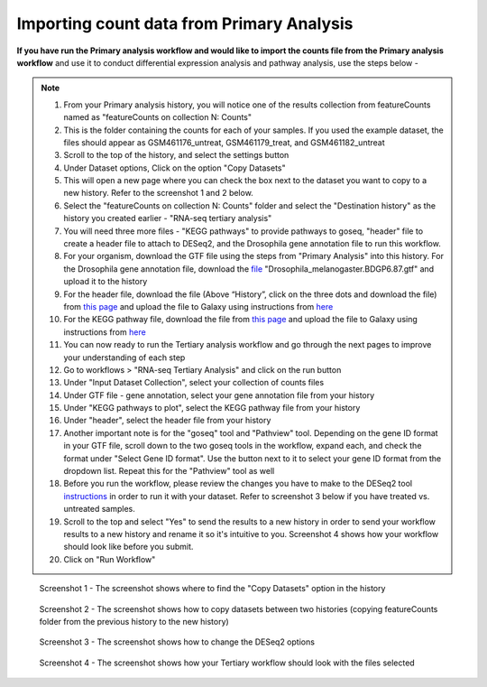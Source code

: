 **Importing count data from Primary Analysis**
==============================================

**If you have run the Primary analysis workflow and would like to import the counts file from the Primary analysis workflow** and use it to conduct differential expression analysis and pathway analysis, use the steps below -

.. note::

  1. From your Primary analysis history, you will notice one of the results collection from featureCounts named as "featureCounts on collection N: Counts"
  2. This is the folder containing the counts for each of your samples. If you used the example dataset, the files should appear as GSM461176_untreat, GSM461179_treat, and GSM461182_untreat
  3. Scroll to the top of the history, and select the settings button
  4. Under Dataset options, Click on the option "Copy Datasets"
  5. This will open a new page where you can check the box next to the dataset you want to copy to a new history. Refer to the screenshot 1 and 2 below.
  6. Select the "featureCounts on collection N: Counts" folder and select the "Destination history" as the history you created earlier - "RNA-seq tertiary analysis"
  7. You will need three more files - "KEGG pathways" to provide pathways to goseq, "header" file to create a header file to attach to DESeq2, and the Drosophila gene annotation file to run this workflow.
  8. For your organism, download the GTF file using the steps from "Primary Analysis" into this history. For the Drosophila gene annotation file, download the `file <https://zenodo.org/record/1185122>`_ "Drosophila_melanogaster.BDGP6.87.gtf" and upload it to the history
  9. For the header file, download the file (Above “History”, click on the three dots and download the file) from `this page <https://github.com/CedarsDSN/Galaxy_tutorial_RNAseq_single_end/blob/main/docs/source/header.txt>`_ and upload the file to Galaxy using instructions from `here <https://galaxy-tutorial-rnaseq-single-end.readthedocs.io/en/latest/Supplementary%20files/Creating%20a%20data%20file.html>`_ 
  10. For the KEGG pathway file, download the file from `this page <https://github.com/CedarsDSN/Galaxy_tutorial_RNAseq_single_end/blob/main/docs/source/KEGG_pathways_to_plot.txt>`_ and upload the file to Galaxy using instructions from `here <https://galaxy-tutorial-rnaseq-single-end.readthedocs.io/en/latest/Supplementary%20files/Creating%20a%20data%20file.html>`_
  11. You can now ready to run the Tertiary analysis workflow and go through the next pages to improve your understanding of each step
  12. Go to workflows > "RNA-seq Tertiary Analysis" and click on the run button
  13. Under "Input Dataset Collection", select your collection of counts files
  14. Under GTF file - gene annotation, select your gene annotation file from your history
  15. Under "KEGG pathways to plot", select the KEGG pathway file from your history
  16. Under "header", select the header file from your history
  17. Another important note is for the "goseq" tool and "Pathview" tool. Depending on the gene ID format in your GTF file, scroll down to the two goseq tools in the workflow, expand each, and check the format under "Select Gene ID format". Use the button next to it to select your gene ID format from the dropdown list. Repeat this for the "Pathview" tool as well
  18. Before you run the workflow, please review the changes you have to make to the DESeq2 tool `instructions <https://galaxy-tutorial-rnaseq-single-end.readthedocs.io/en/latest/Tertiary%20analysis/Analysis%20of%20differential%20gene%20expression/Identification%20of%20differentially%20expressed%20genes.html>`_ in order to run it with your dataset. Refer to screenshot 3 below if you have treated vs. untreated samples.
  19. Scroll to the top and select "Yes" to send the results to a new history in order to send your workflow results to a new history and rename it so it's intuitive to you. Screenshot 4 shows how your workflow should look like before you submit.
  20. Click on "Run Workflow"

.. figure:: /images/copying_datasets_option.png
   :alt: Copying datasets option
   
   Screenshot 1 - The screenshot shows where to find the "Copy Datasets" option in the history

.. figure:: /images/copying_datasets.png
   :width: 900
   :height: 250
   :alt: Copying datasets
   
   Screenshot 2 - The screenshot shows how to copy datasets between two histories (copying featureCounts folder from the previous history to the new history)

.. figure:: /images/DESeq2_changes.png
   :alt: DESeq2 changes
   
   Screenshot 3 - The screenshot shows how to change the DESeq2 options

.. figure:: /images/tertiary_workflow_options_single.png
   :width: 750
   :height: 500
   :alt: Tertiary workflow options
   
   Screenshot 4 - The screenshot shows how your Tertiary workflow should look with the files selected
